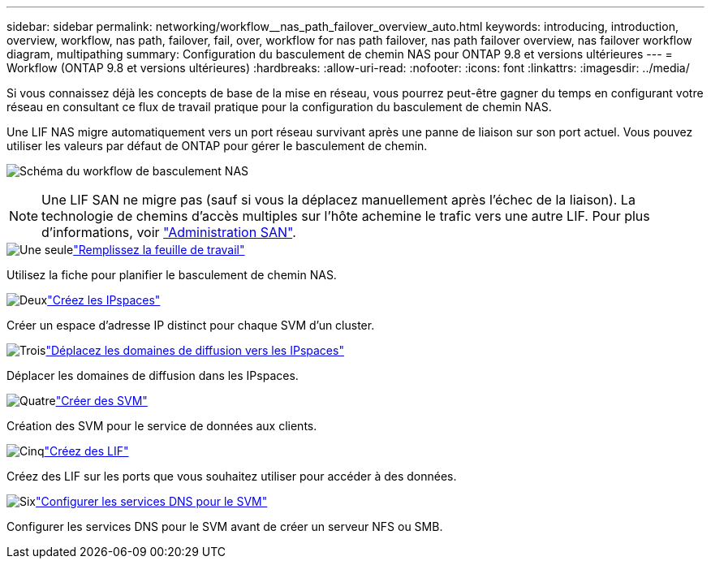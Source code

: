 ---
sidebar: sidebar 
permalink: networking/workflow__nas_path_failover_overview_auto.html 
keywords: introducing, introduction, overview, workflow, nas path, failover, fail, over, workflow for nas path failover, nas path failover overview, nas failover workflow diagram, multipathing 
summary: Configuration du basculement de chemin NAS pour ONTAP 9.8 et versions ultérieures 
---
= Workflow (ONTAP 9.8 et versions ultérieures)
:hardbreaks:
:allow-uri-read: 
:nofooter: 
:icons: font
:linkattrs: 
:imagesdir: ../media/


[role="lead"]
Si vous connaissez déjà les concepts de base de la mise en réseau, vous pourrez peut-être gagner du temps en configurant votre réseau en consultant ce flux de travail pratique pour la configuration du basculement de chemin NAS.

Une LIF NAS migre automatiquement vers un port réseau survivant après une panne de liaison sur son port actuel. Vous pouvez utiliser les valeurs par défaut de ONTAP pour gérer le basculement de chemin.

image:Workflow_NAS_failover.png["Schéma du workflow de basculement NAS"]


NOTE: Une LIF SAN ne migre pas (sauf si vous la déplacez manuellement après l'échec de la liaison). La technologie de chemins d'accès multiples sur l'hôte achemine le trafic vers une autre LIF. Pour plus d'informations, voir link:../san-admin/index.html["Administration SAN"^].

.image:https://raw.githubusercontent.com/NetAppDocs/common/main/media/number-1.png["Une seule"]link:worksheet_for_nas_path_failover_configuration_auto.html["Remplissez la feuille de travail"]
[role="quick-margin-para"]
Utilisez la fiche pour planifier le basculement de chemin NAS.

.image:https://raw.githubusercontent.com/NetAppDocs/common/main/media/number-2.png["Deux"]link:create_ipspaces.html["Créez les IPspaces"]
[role="quick-margin-para"]
Créer un espace d'adresse IP distinct pour chaque SVM d'un cluster.

.image:https://raw.githubusercontent.com/NetAppDocs/common/main/media/number-3.png["Trois"]link:move_broadcast_domains.html["Déplacez les domaines de diffusion vers les IPspaces"]
[role="quick-margin-para"]
Déplacer les domaines de diffusion dans les IPspaces.

.image:https://raw.githubusercontent.com/NetAppDocs/common/main/media/number-4.png["Quatre"]link:create_svms.html["Créer des SVM"]
[role="quick-margin-para"]
Création des SVM pour le service de données aux clients.

.image:https://raw.githubusercontent.com/NetAppDocs/common/main/media/number-5.png["Cinq"]link:create_a_lif.html["Créez des LIF"]
[role="quick-margin-para"]
Créez des LIF sur les ports que vous souhaitez utiliser pour accéder à des données.

.image:https://raw.githubusercontent.com/NetAppDocs/common/main/media/number-6.png["Six"]link:configure_dns_services_auto.html["Configurer les services DNS pour le SVM"]
[role="quick-margin-para"]
Configurer les services DNS pour le SVM avant de créer un serveur NFS ou SMB.
